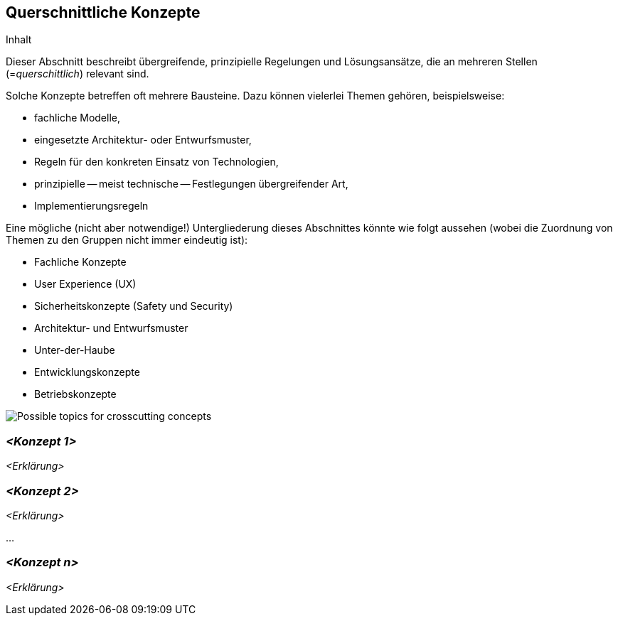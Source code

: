 [[section-concepts]]
== Querschnittliche Konzepte


****
.Inhalt
Dieser Abschnitt beschreibt übergreifende, prinzipielle Regelungen und Lösungsansätze, die an mehreren Stellen
(=_querschittlich_) relevant sind.

Solche Konzepte betreffen oft mehrere Bausteine.
Dazu können vielerlei Themen gehören, beispielsweise:

* fachliche Modelle,
* eingesetzte Architektur- oder Entwurfsmuster,
* Regeln für den konkreten Einsatz von Technologien,
* prinzipielle -- meist technische -- Festlegungen übergreifender Art,
* Implementierungsregeln

Eine mögliche (nicht aber notwendige!) Untergliederung dieses Abschnittes könnte wie folgt aussehen (wobei die Zuordnung
von Themen zu den Gruppen nicht immer eindeutig ist):

* Fachliche Konzepte
* User Experience (UX)
* Sicherheitskonzepte (Safety und Security)
* Architektur- und Entwurfsmuster
* Unter-der-Haube
* Entwicklungskonzepte
* Betriebskonzepte

image:08-Crosscutting-Concepts-Structure-DE.png["Possible topics for crosscutting concepts"]
****

=== _<Konzept 1>_

_<Erklärung>_

=== _<Konzept 2>_

_<Erklärung>_

...

=== _<Konzept n>_

_<Erklärung>_
